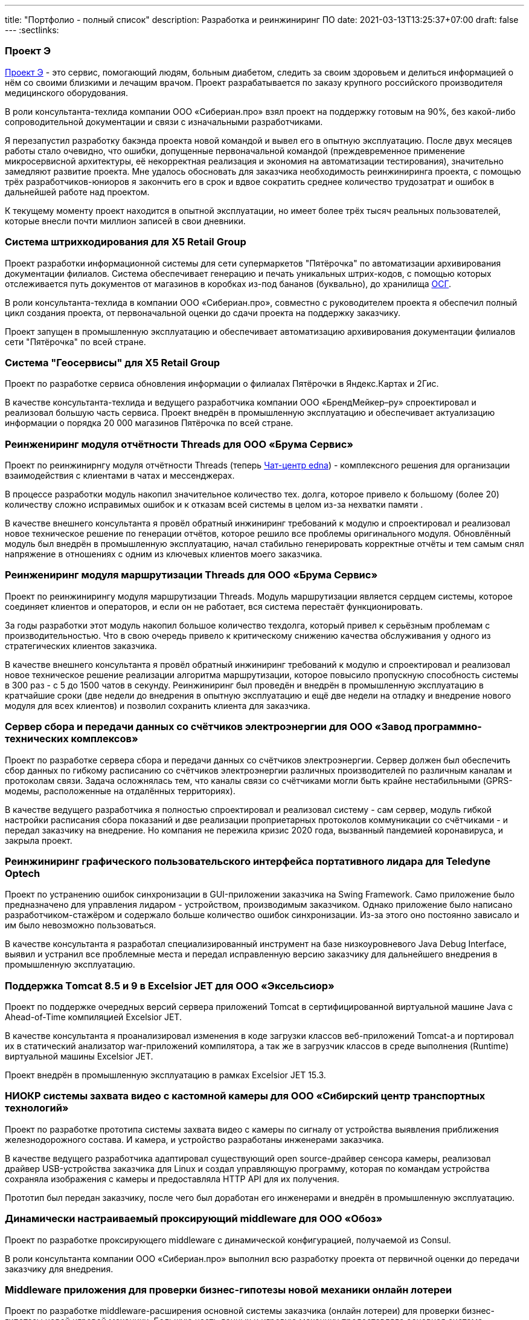 ---
title: "Портфолио - полный список"
description: Разработка и реинжиниринг ПО
date: 2021-03-13T13:25:37+07:00
draft: false
---
:sectlinks:

=== Проект Э

link:++{{<ref "posts/23/09/project-e-part1">}}++[Проект Э] - это сервис, помогающий людям, больным диабетом, следить за своим здоровьем и делиться информацией о нём со своими близкими и лечащим врачом.
Проект разрабатывается по заказу крупного российского производителя медицинского оборудования.

В роли консультанта-техлида компании ООО «Сибериан.про» взял проект на поддержку готовым на 90%, без какой-либо сопроводительной документации и связи с изначальными разработчиками.

Я перезапустил разработку бакэнда проекта новой командой и вывел его в опытную эксплуатацию.
После двух месяцев работы стало очевидно, что ошибки, допущенные первоначальной командой (преждевременное применение микросервисной архитектуры, её некорректная реализация и экономия на автоматизации тестирования), значительно замедляют развитие проекта.
Мне удалось обосновать для заказчика необходимость реинжиниринга проекта, с помощью трёх разработчиков-юниоров я закончить его в срок и вдвое сократить среднее количество трудозатрат и ошибок в дальнейшей работе над проектом.

К текущему моменту проект находится в опытной эксплуатации, но имеет более трёх тысяч реальных пользователей, которые внесли почти миллион записей в свои дневники.

=== Система штрихкодирования для X5 Retail Group

Проект разработки информационной системы для сети супермаркетов "Пятёрочка" по автоматизации архивирования документации филиалов.
Система обеспечивает генерацию и печать уникальных штрих-кодов, с помощью которых отслеживается путь документов от магазинов в коробках из-под бананов (буквально), до хранилища https://www.osgrm.ru/[ОСГ].

В роли консультанта-техлида в компании ООО «Сибериан.про», совместно с руководителем проекта я обеспечил полный цикл создания проекта, от первоначальной оценки до сдачи проекта на поддержку заказчику.

Проект запущен в промышленную эксплуатацию и обеспечивает автоматизацию архивирования документации филиалов сети "Пятёрочка" по всей стране.

=== Система "Геосервисы" для X5 Retail Group

Проект по разработке сервиса обновления информации о филиалах Пятёрочки в Яндекс.Картах и 2Гис.

В качестве консультанта-техлида и ведущего разработчика компании ООО «БрендМейкер–ру» спроектировал и реализовал большую часть сервиса.
Проект внедрён в промышленную эксплуатацию и обеспечивает актуализацию информации о порядка 20 000 магазинов Пятёрочка по всей стране.

[#threads]
=== Реинжениринг модуля отчётности Threads для ООО «Брума Сервис»

Проект по реинжинирнгу модуля отчётности Threads (теперь https://edna.ru/chat-center/[Чат-центр edna]) - комплексного решения для организации взаимодействия с клиентами в чатах и мессенджерах.

В процессе разработки модуль накопил значительное количество тех. долга, которое привело к большому (более 20) количеству сложно исправимых ошибок и к отказам всей системы в целом из-за нехватки памяти .

В качестве внешнего консультанта я провёл обратный инжиниринг требований к модулю и спроектировал и реализовал новое техническое решение по генерации отчётов, которое решило все проблемы оригинального модуля.
Обновлённый модуль был внедрён в промышленную эксплуатацию, начал стабильно генерировать корректные отчёты и тем самым снял напряжение в отношениях с одним из ключевых клиентов моего заказчика.

=== Реинжениринг модуля маршрутизации Threads для ООО «Брума Сервис»

Проект по реинжинирингу модуля маршрутизации Threads.
Модуль маршрутизации является сердцем системы, которое соединяет клиентов и операторов, и если он не работает, вся система перестаёт функционировать.

За годы разработки этот модуль накопил большое количество техдолга, который привел к серьёзным проблемам с производительностью.
Что в свою очередь привело к критическому снижению качества обслуживания у одного из стратегических клиентов заказчика.

В качестве внешнего консультанта я провёл обратный инжиниринг требований к модулю и спроектировал и реализовал новое техническое решение реализации алгоритма маршрутизации, которое повысило пропускную способность системы в 300 раз - с 5 до 1500 чатов в секунду.
Реинжиниринг был проведён и внедрён в промышленную эксплуатацию в кратчайшие сроки (две недели до внедрения в опытную эксплуатацию и ещё две недели на отладку и внедрение нового модуля для всех клиентов) и позволил сохранить клиента для заказчика.

=== Сервер сбора и передачи данных со счётчиков электроэнергии для ООО «Завод программно-технических комплексов»

Проект по разработке сервера сбора и передачи данных со счётчиков электроэнергии.
Сервер должен был обеспечить сбор данных по гибкому расписанию со счётчиков электроэнергии различных производителей по различным каналам и протоколам связи.
Задача осложнялась тем, что каналы связи со счётчиками могли быть крайне нестабильными (GPRS-модемы, расположенные на отдалённых территориях).

В качестве ведущего разработчика я полностью спроектировал и реализовал систему - сам сервер, модуль гибкой настройки расписания сбора показаний и две реализации проприетарных протоколов коммуникации со счётчиками - и передал заказчику на внедрение.
Но компания не пережила кризис 2020 года, вызванный пандемией коронавируса, и закрыла проект.

=== Реинжиниринг графического пользовательского интерфейса портативного лидара для Teledyne Optech

Проект по устранению ошибок синхронизации в GUI-приложении заказчика на Swing Framework.
Само приложение было предназначено для управления лидаром - устройством, производимым заказчиком.
Однако приложение было написано разработчиком-стажёром и содержало больше количество ошибок синхронизации.
Из-за этого оно постоянно зависало и им было невозможно пользоваться.

В качестве консультанта я разработал специализированный инструмент на базе низкоуровневого Java Debug Interface, выявил и устранил все проблемные места и передал исправленную версию заказчику для дальнейшего внедрения в промышленную эксплуатацию.

=== Поддержка Тomcat 8.5 и 9 в Excelsior JET для ООО «Эксельсиор»

Проект по поддержке очередных версий сервера приложений Tomcat в сертифицированной виртуальной машине Java с Ahead-of-Time компиляцией Excelsior JET.

В качестве консультанта я проанализировал изменения в коде загрузки классов веб-приложений Tomcat-а и портировал их в статический анализатор war-приложений компилятора, а так же в загрузчик классов в среде выполнения (Runtime) виртуальной машины Excelsior JET.

Проект внедрён в промышленную эксплуатацию в рамках Excelsior JET 15.3.

[#lpx]
=== НИОКР системы захвата видео с кастомной камеры для ООО «Сибирский центр транспортных технологий»

Проект по разработке прототипа системы захвата видео с камеры по сигналу от устройства выявления приближения железнодорожного состава.
И камера, и устройство разработаны инженерами заказчика.

В качестве ведущего разработчика адаптировал существующий open source-драйвер сенсора камеры, реализовал драйвер USB-устройства заказчика для Linux и создал управляющую программу, которая по командам устройства сохраняла изображения с камеры и предоставляла HTTP API для их получения.

Прототип был передан заказчику, после чего был доработан его инженерами и внедрён в промышленную эксплуатацию.

=== Динамически настраиваемый проксирующий middleware для ООО «Обоз»

Проект по разработке проксирующего middleware с динамической конфигурацией, получаемой из Consul.

В роли консультанта компании ООО «Сибериан.про» выполнил всю разработку проекта от первичной оценки до передачи заказчику для внедрения.

[#lobby]
=== Middleware приложения для проверки бизнес-гипотезы новой механики онлайн лотереи

Проект по разработке middleware-расширения основной системы заказчика (онлайн лотереи) для проверки бизнес-гипотезы новой игровой механики.
Большую часть данных и игровую механику предоставляла основная система заказчика, а разработанный проект обеспечивал реализацию механизма "распаковки" - симуляцию розыгрыша для игрока в удобный для него момент.

В качестве ведущего бакэнд-разработчика полностью оценил, спроектировал и реализовал весь бакэнд проекта за фиксированную стоимость.

Проект был запущен в опытную эксплуатацию, однако гипотеза не подтвердилась и заказчик закрыл проект.

[#yts_bot]
=== Система защиты и лицензирования алгоритма торговли на бирже криптовалют для ООО «Трейдинг Клуб»

Проект по лицензированию алгоритма торговли на бирже криптовалют.
У заказчика был реализован на Python алгоритм торговли на бирже криптовалют, который он планировал продавать своим клиентам.
Для защиты ноу-хау заказчика необходимо было исключить возможность реверс-инжиниринга алгоритма и его несанкционированное использование.
Кроме того алгоритм был реализован в виде консольного приложения, которое было неудобно в использовании для клиентов заказчика. Поэтому дополнительно надо было реализовать графический пользовательский интерфейс для настройки алгоритма и управления его работой.

В качестве техлида для решения этих задач я:

. Собрал и описал требования к решению;
. Реализовал сервер лицензий;
. Внедрил проверку лицензии в код алгоритма торговли;
. Реализовал сборку алгоритма в нативный код с помощью Cython;
. Реализовал настольное приложение для управления программой торговли.

Проект был сделан за фиксированную цену и сдан и внедрён в промышленную эксплуатацию в срок.

[#tcs]
=== Бакэнд системы автоматической торговли на бирже криптовалют для ООО «Трейдинг Клуб»

Проект по разработке бакэнда для мобильного приложения мониторинга алгоритма торговли на бирже криптовалют.
Бакэнд должен был предоставлять для мобильного приложения заказчика информацию о текущих результатах торговли и пуш-нотификации о важных событиях в работе алгоритма.

В роли техлида с помощью двух юниор-разработчиков полностью обеспечил реализацию проекта за фиксированную стоимость - выполнил оценку, собрал и описал требования, спроектировал архитектуру системы, организовал работу команды и реализовал часть функциональности.

Проект был выполнен в срок и успешно прошёл приёмочные испытания, однако по неизвестным мне причинам, заказчик не стал внедрять его в промышленную эксплуатацию.

[#udobno]
=== Прототипы Android и iOS приложений для проверки бизнес-гипотезы для ООО «Геймон Продакшн»

Проект по разработке прототипов мобильных приложений для Android и iOS на Kotlin Multiplatform Mobile.
Приложения позволяли пользователям автоматизировать подачу заявок на кредитные карты в различных банках, а так же заявки на открытие ООО и ИП в налоговую.

В роли техлида двух юниор-разработчиков и ведущего разработчика полностью обеспечил реализацию проекта - выполнил оценку, спроектировал архитектуру, организовал работу команды и реализовал самую сложную часть системы.

В рамках работ был реализован объём функциональности достаточный для проверки гипотезы, однако она не подтвердилась и заказчик прекратил разработку.

=== Миграция пользовательских файлов Jeffit для ООО «Брума Сервис»

Проект по миграции 2,5 миллионов пользовательских файлов общим объёмом в 40 гигабайт из https://jackrabbit.apache.org/jcr/index.html[Apache Jackrabbit] в https://min.io/[Minio] без простоя для https://jeffit.ru/[Jeffit] - информационной системы юридических фирм и департаментов.

В рамках решения задачи были выполнены работы:

. Интеграция основной системы с Minio;
. Доработка существующего модуля хранения файлов для одновременной работы с Jackrabbit и Minio на период миграции данных;
. Утилита миграции данных с возможностью продолжения работы после сбоя.

В роли техлида и ведущего разработчика обеспечил реализацию проекта за фиксированную стоимость - выполнил оценку, спроектировал решение, организовал работу юниор-разработчика и сам выполнил часть работ.

С помощью утилиты была успешно проведена миграция данных, а код интеграции с Minio внедрён в промышленную эксплуатацию.

=== Специализированная геоинформационная система для ООО «НГ-Транс»

https://play.google.com/store/apps/details?id=ru.ngtrans.camp[Кэмп] - MVP специализированной геоинформационной системы для водителей-дальнобойщиков.
В отличие от геоинформационных систем общего назначения Кэмп позволяет найти не просто гостиницу по пути следования, а место, где водитель может и сам переночевать, и рефрижератор на 86 "кубов" припарковать.

В роли техлида-консультанта компании ООО «Сибериан.про» обеспечил реализацию бакэнда системы - выполнил оценку проекта, спроектировал архитектуру и организовал работу двух юниор-разработчиков.

Весь проект был сделан в срок и в рамках бюджета, однако заказчик не стал продолжать его развитие.

=== Адаптер API хранения файлов Brandmaker для ООО «БрендМейкер–ру»

Проект по реализации адаптера API хранилища файлов https://www.brandmaker.com/de/[BrandMaker].
В рамках миграции системы на новое хранилище файлов, заказчику потребовался временный адаптер API, который бы позволил системе начать работать с новым хранилищем до её перевода на новое АПИ.

В роли ведущего разработчика полностью реализовал проект сам.

Проект был внедрён в промышленную эксплуатацию, позволил заказчику быстро решить критические проблемы с производительностью и дал время команде разработки основной системы для перехода на новое АПИ.
